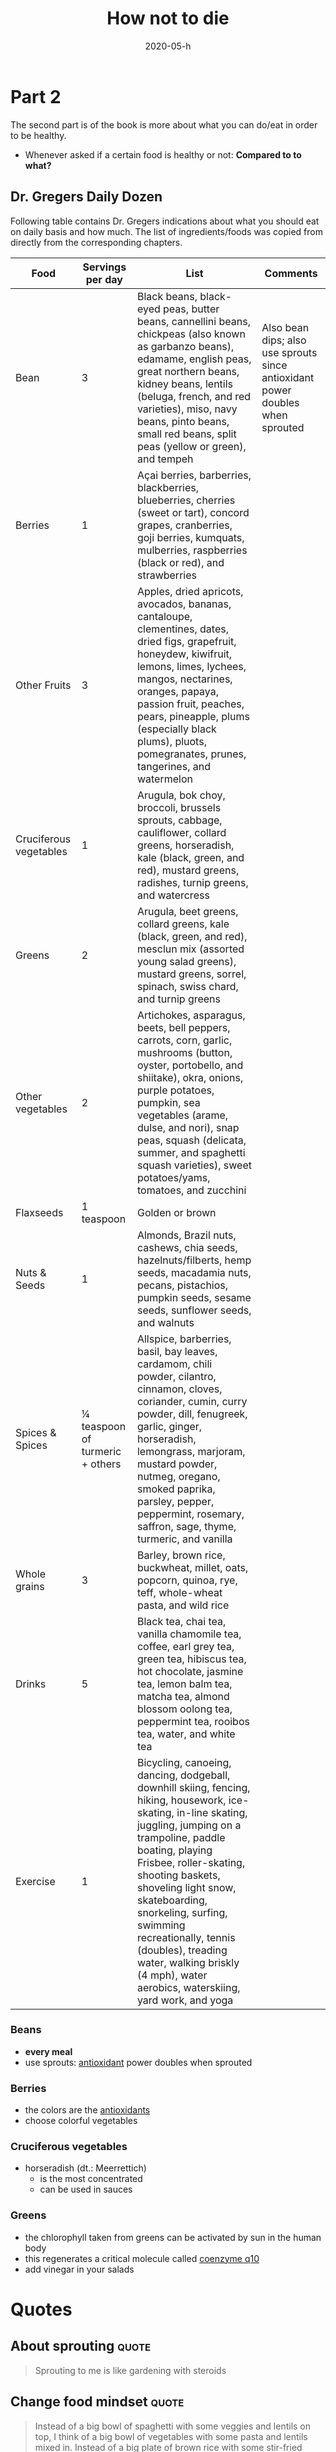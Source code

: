 :PROPERTIES:
:ID:       05d009e7-9902-4047-8632-1590841db8ba
:END:
#+title: How not to die
#+created: 20200727192241962
#+finished_month: 05
#+finished_year: 2020
#+genres: Nutrition Health
#+goodreads: https://www.goodreads.com/book/show/25663961-how-not-to-die?ac=1&from_search=true&qid=faaI5ID82h&rank=1
#+modified: 20210519131612637
#+revision: 0
#+filetags: :book:todo:
#+date:2020-05-h

* Part 2
:PROPERTIES:
:CUSTOM_ID: part-2
:END:
The second part is of the book is more about what you can do/eat in order to be healthy.
- Whenever asked if a certain food is healthy or not: *Compared to to what?*

** Dr. Gregers Daily Dozen
:PROPERTIES:
:CUSTOM_ID: dr.-gregers-daily-dozen
:END:
Following table contains Dr. Gregers indications about what you should eat on daily basis and how much. The list of ingredients/foods was copied from directly from the corresponding chapters.

| Food                   | Servings per day                | List                                                                                                                                                                                                                                                                                                                                                                                                                     | Comments                                                                       |
|------------------------+---------------------------------+--------------------------------------------------------------------------------------------------------------------------------------------------------------------------------------------------------------------------------------------------------------------------------------------------------------------------------------------------------------------------------------------------------------------------+--------------------------------------------------------------------------------|
| Bean                   | 3                               | Black beans, black-eyed peas, butter beans, cannellini beans, chickpeas (also known as garbanzo beans), edamame, english peas, great northern beans, kidney beans, lentils (beluga, french, and red varieties), miso, navy beans, pinto beans, small red beans, split peas (yellow or green), and tempeh                                                                                                                 | Also bean dips; also use sprouts since antioxidant power doubles when sprouted |
| Berries                | 1                               | Açai berries, barberries, blackberries, blueberries, cherries (sweet or tart), concord grapes, cranberries, goji berries, kumquats, mulberries, raspberries (black or red), and strawberries                                                                                                                                                                                                                             |                                                                                |
| Other Fruits           | 3                               | Apples, dried apricots, avocados, bananas, cantaloupe, clementines, dates, dried figs, grapefruit, honeydew, kiwifruit, lemons, limes, lychees, mangos, nectarines, oranges, papaya, passion fruit, peaches, pears, pineapple, plums (especially black plums), pluots, pomegranates, prunes, tangerines, and watermelon                                                                                                  |                                                                                |
| Cruciferous vegetables | 1                               | Arugula, bok choy, broccoli, brussels sprouts, cabbage, cauliflower, collard greens, horseradish, kale (black, green, and red), mustard greens, radishes, turnip greens, and watercress                                                                                                                                                                                                                                  |                                                                                |
| Greens                 | 2                               | Arugula, beet greens, collard greens, kale (black, green, and red), mesclun mix (assorted young salad greens), mustard greens, sorrel, spinach, swiss chard, and turnip greens                                                                                                                                                                                                                                           |                                                                                |
| Other vegetables       | 2                               | Artichokes, asparagus, beets, bell peppers, carrots, corn, garlic, mushrooms (button, oyster, portobello, and shiitake), okra, onions, purple potatoes, pumpkin, sea vegetables (arame, dulse, and nori), snap peas, squash (delicata, summer, and spaghetti squash varieties), sweet potatoes/yams, tomatoes, and zucchini                                                                                              |                                                                                |
| Flaxseeds              | 1 teaspoon                      | Golden or brown                                                                                                                                                                                                                                                                                                                                                                                                          |                                                                                |
| Nuts & Seeds           | 1                               | Almonds, Brazil nuts, cashews, chia seeds, hazelnuts/filberts, hemp seeds, macadamia nuts, pecans, pistachios, pumpkin seeds, sesame seeds, sunflower seeds, and walnuts                                                                                                                                                                                                                                                 |                                                                                |
| Spices & Spices        | ¼ teaspoon of turmeric + others | Allspice, barberries, basil, bay leaves, cardamom, chili powder, cilantro, cinnamon, cloves, coriander, cumin, curry powder, dill, fenugreek, garlic, ginger, horseradish, lemongrass, marjoram, mustard powder, nutmeg, oregano, smoked paprika, parsley, pepper, peppermint, rosemary, saffron, sage, thyme, turmeric, and vanilla                                                                                     |                                                                                |
| Whole grains           | 3                               | Barley, brown rice, buckwheat, millet, oats, popcorn, quinoa, rye, teff, whole-wheat pasta, and wild rice                                                                                                                                                                                                                                                                                                                |                                                                                |
| Drinks                 | 5                               | Black tea, chai tea, vanilla chamomile tea, coffee, earl grey tea, green tea, hibiscus tea, hot chocolate, jasmine tea, lemon balm tea, matcha tea, almond blossom oolong tea, peppermint tea, rooibos tea, water, and white tea                                                                                                                                                                                         |                                                                                |
| Exercise               | 1                               | Bicycling, canoeing, dancing, dodgeball, downhill skiing, fencing, hiking, housework, ice-skating, in-line skating, juggling, jumping on a trampoline, paddle boating, playing Frisbee, roller-skating, shooting baskets, shoveling light snow, skateboarding, snorkeling, surfing, swimming recreationally, tennis (doubles), treading water, walking briskly (4 mph), water aerobics, waterskiing, yard work, and yoga |                                                                                |

*** Beans
:PROPERTIES:
:CUSTOM_ID: beans
:END:
- *every meal*
- use sprouts: [[/zk/antioxidants][antioxidant]] power doubles when sprouted

*** Berries
:PROPERTIES:
:CUSTOM_ID: berries
:END:
- the colors are the [[/zk/antioxidants][antioxidants]]
- choose colorful vegetables

*** Cruciferous vegetables
:PROPERTIES:
:CUSTOM_ID: cruciferous-vegetables
:END:
- horseradish (dt.: Meerrettich)
  - is the most concentrated
  - can be used in sauces

*** Greens
:PROPERTIES:
:CUSTOM_ID: greens
:END:
- the chlorophyll taken from greens can be activated by sun in the human body
- this regenerates a critical molecule called [[/zk/coq10][coenzyme q10]]
- add vinegar in your salads

* Quotes
:PROPERTIES:
:CUSTOM_ID: citations
:END:
** About sprouting                                                             :quote:
#+begin_quote
Sprouting to me is like gardening with steroids
#+end_quote

** Change food mindset                                                         :quote:
#+begin_quote
Instead of a big bowl of spaghetti with some veggies and lentils on top, I think
of a big bowl of vegetables with some pasta and lentils mixed in. Instead of a
big plate of brown rice with some stir-fried vegetables on top, I picture a meal
that''s some rice and beans in there too.
#+end_quote

** Is healthy food more expensive?                                             :quote:
#+begin_quote
Nowadays, we know better and can compare the cost of foods based on their
nutritional content. An average serving of vegetables may cost roughly four
times more than the average serving of junk food, but those veggies have been
calculated to average twenty-four times more nutrition. So on a
cost-per-nutrition basis, vegetables offer six times more nutrition per dollar
compared to highly processed foods. Meat costs about three times more than
vegetables yet yields sixteen times less nutrition based on an aggregate of
nutrients.4 Because meat is less nutritious and costs more, vegetables net you
forty-eight times more nutrition per dollar than meat.
#+end_quote
** On food education                                                           :quote:
#+begin_quote
Most deaths in the united states are preventable, and they are related to what
we eat. Our diet is the number-one cause of premature death and the number-one
cause of disability. Surely, diet must also be the number-one thing taught in
medical schools, right?
#+end_quote
